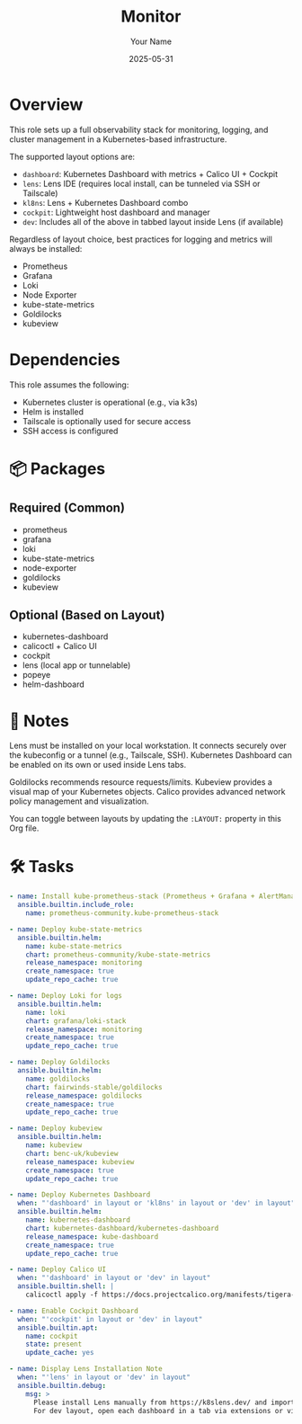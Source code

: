 #+TITLE: Monitor
#+AUTHOR: Your Name
#+DATE: 2025-05-31
#+STARTUP: showeverything
#+PROPERTY: HEADER-ARGS:ANSIBLE :tangle ../playbook/roles/monitor/tasks/main.yml :mkdirp yes :comments org :exports code
#+PROPERTY: :ENABLED: t
#+PROPERTY: :TAGS: monitor observability devops
#+PROPERTY: :LAYOUT: dev

* Overview
:PROPERTIES:
:EXPORT_FILE_NAME: monitor-overview
:END:

This role sets up a full observability stack for monitoring, logging, and cluster management in a Kubernetes-based infrastructure.

The supported layout options are:

- ~dashboard~: Kubernetes Dashboard with metrics + Calico UI + Cockpit
- ~lens~: Lens IDE (requires local install, can be tunneled via SSH or Tailscale)
- ~kl8ns~: Lens + Kubernetes Dashboard combo
- ~cockpit~: Lightweight host dashboard and manager
- ~dev~: Includes all of the above in tabbed layout inside Lens (if available)

Regardless of layout choice, best practices for logging and metrics will always be installed:
- Prometheus
- Grafana
- Loki
- Node Exporter
- kube-state-metrics
- Goldilocks
- kubeview

* Dependencies

This role assumes the following:
- Kubernetes cluster is operational (e.g., via k3s)
- Helm is installed
- Tailscale is optionally used for secure access
- SSH access is configured

* 📦 Packages

** Required (Common)
- prometheus
- grafana
- loki
- kube-state-metrics
- node-exporter
- goldilocks
- kubeview

** Optional (Based on Layout)
- kubernetes-dashboard
- calicoctl + Calico UI
- cockpit
- lens (local app or tunnelable)
- popeye
- helm-dashboard

* 🧠 Notes

#+BEGIN_NOTE
Lens must be installed on your local workstation. It connects securely over the kubeconfig or a tunnel (e.g., Tailscale, SSH).
Kubernetes Dashboard can be enabled on its own or used inside Lens tabs.
#+END_NOTE

#+BEGIN_NOTE
Goldilocks recommends resource requests/limits.
Kubeview provides a visual map of your Kubernetes objects.
Calico provides advanced network policy management and visualization.
#+END_NOTE

#+BEGIN_NOTE
You can toggle between layouts by updating the ~:LAYOUT:~ property in this Org file.
#+END_NOTE

* 🛠️ Tasks

#+BEGIN_SRC yaml
- name: Install kube-prometheus-stack (Prometheus + Grafana + AlertManager)
  ansible.builtin.include_role:
    name: prometheus-community.kube-prometheus-stack

- name: Deploy kube-state-metrics
  ansible.builtin.helm:
    name: kube-state-metrics
    chart: prometheus-community/kube-state-metrics
    release_namespace: monitoring
    create_namespace: true
    update_repo_cache: true

- name: Deploy Loki for logs
  ansible.builtin.helm:
    name: loki
    chart: grafana/loki-stack
    release_namespace: monitoring
    create_namespace: true
    update_repo_cache: true

- name: Deploy Goldilocks
  ansible.builtin.helm:
    name: goldilocks
    chart: fairwinds-stable/goldilocks
    release_namespace: goldilocks
    create_namespace: true
    update_repo_cache: true

- name: Deploy kubeview
  ansible.builtin.helm:
    name: kubeview
    chart: benc-uk/kubeview
    release_namespace: kubeview
    create_namespace: true
    update_repo_cache: true

- name: Deploy Kubernetes Dashboard
  when: "'dashboard' in layout or 'kl8ns' in layout or 'dev' in layout"
  ansible.builtin.helm:
    name: kubernetes-dashboard
    chart: kubernetes-dashboard/kubernetes-dashboard
    release_namespace: kube-dashboard
    create_namespace: true
    update_repo_cache: true

- name: Deploy Calico UI
  when: "'dashboard' in layout or 'dev' in layout"
  ansible.builtin.shell: |
    calicoctl apply -f https://docs.projectcalico.org/manifests/tigera-operator.yaml

- name: Enable Cockpit Dashboard
  when: "'cockpit' in layout or 'dev' in layout"
  ansible.builtin.apt:
    name: cockpit
    state: present
    update_cache: yes

- name: Display Lens Installation Note
  when: "'lens' in layout or 'dev' in layout"
  ansible.builtin.debug:
    msg: >
      Please install Lens manually from https://k8slens.dev/ and import your kubeconfig.
      For dev layout, open each dashboard in a tab via extensions or via browser tunneling.
#+END_SRC
